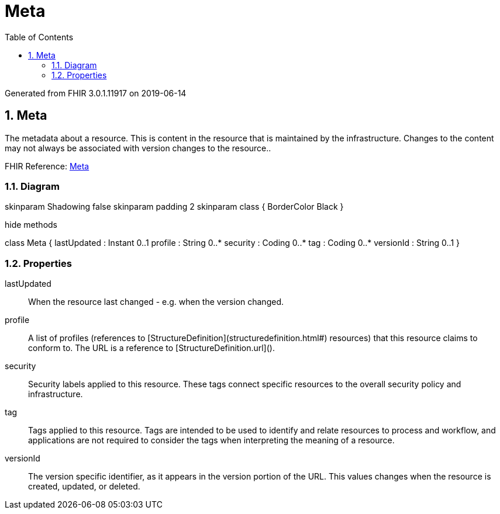 // Settings:
:doctype: book
:toc: left
:toclevels: 4
:icons: font
:source-highlighter: prettify
:numbered:
:stylesdir: styles/
:imagesdir: images/
:linkcss:

= Meta

Generated from FHIR 3.0.1.11917 on 2019-06-14

== Meta

The metadata about a resource. This is content in the resource that is maintained by the infrastructure. Changes to the content may not always be associated with version changes to the resource..

FHIR Reference: http://hl7.org/fhir/StructureDefinition/Meta[Meta, window="_blank"]


=== Diagram

[plantuml, Meta, svg]
--
skinparam Shadowing false
skinparam padding 2
skinparam class {
    BorderColor Black
}

hide methods

class Meta {
	lastUpdated : Instant 0..1
	profile : String 0..*
	security : Coding 0..*
	tag : Coding 0..*
	versionId : String 0..1
}

--

=== Properties
lastUpdated:: When the resource last changed - e.g. when the version changed.
profile:: A list of profiles (references to [StructureDefinition](structuredefinition.html#) resources) that this resource claims to conform to. The URL is a reference to [StructureDefinition.url]().
security:: Security labels applied to this resource. These tags connect specific resources to the overall security policy and infrastructure.
tag:: Tags applied to this resource. Tags are intended to be used to identify and relate resources to process and workflow, and applications are not required to consider the tags when interpreting the meaning of a resource.
versionId:: The version specific identifier, as it appears in the version portion of the URL. This values changes when the resource is created, updated, or deleted.


